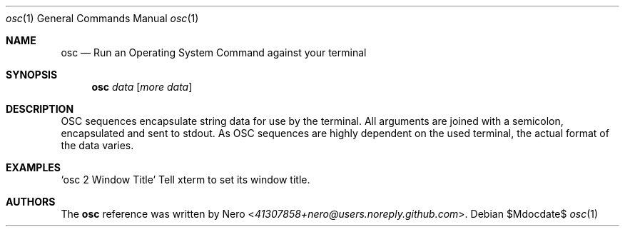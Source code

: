 .Dd $Mdocdate$
.Dt osc 1
.Os
.Sh NAME
.Nm osc
.Nd Run an Operating System Command against your terminal
.Sh SYNOPSIS
.Nm
.Ar data
.Op Ar more data
.Sh DESCRIPTION
OSC sequences encapsulate string data for use by the terminal.
All arguments are joined with a semicolon, encapsulated and sent to stdout.
As OSC sequences are highly dependent on the used terminal, the actual format of the data varies.
.Sh EXAMPLES
.Ql osc 2 "Window Title"
Tell xterm to set its window title.
.Sh AUTHORS
The
.Nm
reference was written by
.An Nero Aq Mt 41307858+nero@users.noreply.github.com .
